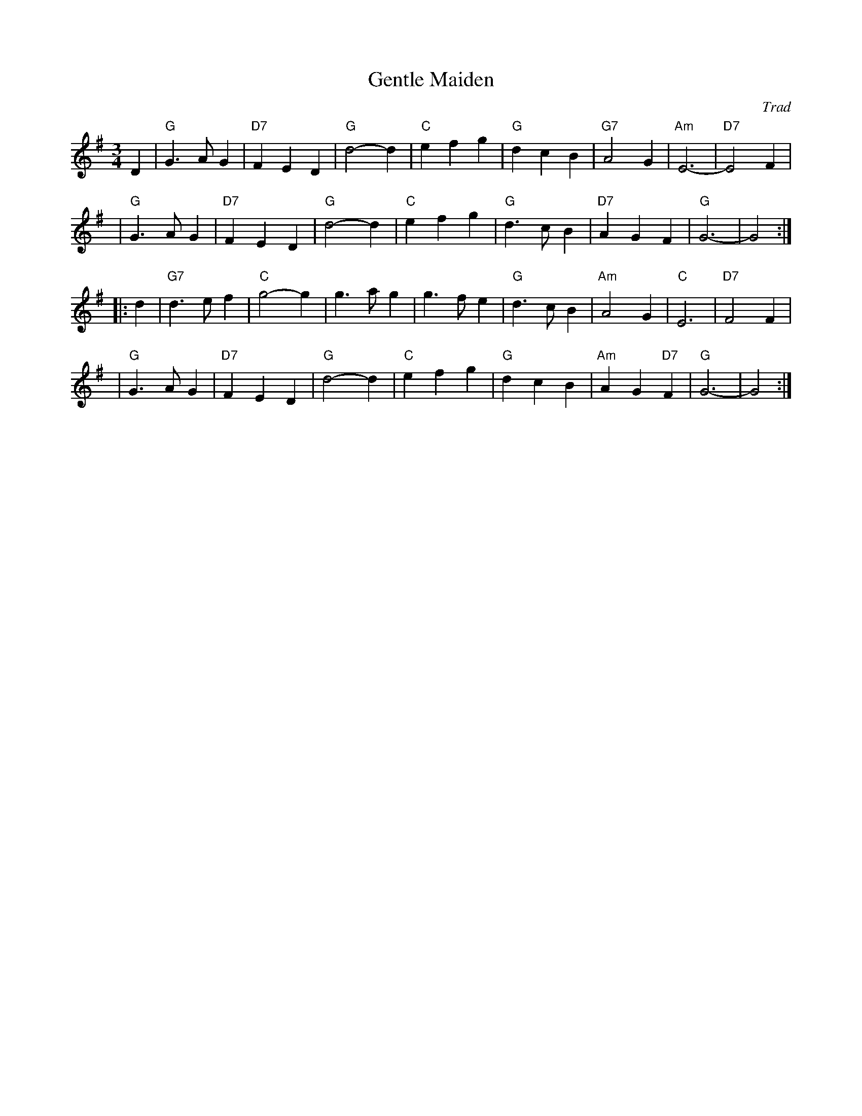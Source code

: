 X: 1
T: Gentle Maiden
O: Trad
R: waltz
N: Also played as a jig.
M: 3/4
L: 1/4
K: G
D \
| "G"G>AG | "D7"FED | "G"d2-d | "C"efg | "G"dcB | "G7"A2G | "Am"E3- | "D7"E2F |
y3 \
| "G"G>AG | "D7"FED | "G"d2-d | "C"efg | "G"d>cB | "D7"AGF | "G"G3- | G2 :|
|: d \
| "G7"d>ef | "C"g2-g | g>ag | g>fe | "G"d>cB | "Am"A2G | "C"E3 | "D7"F2F |
y2 \
| "G"G>AG | "D7"FED | "G"d2-d | "C"efg | "G"dcB | "Am"AG"D7"F | "G"G3- | G2 :|
